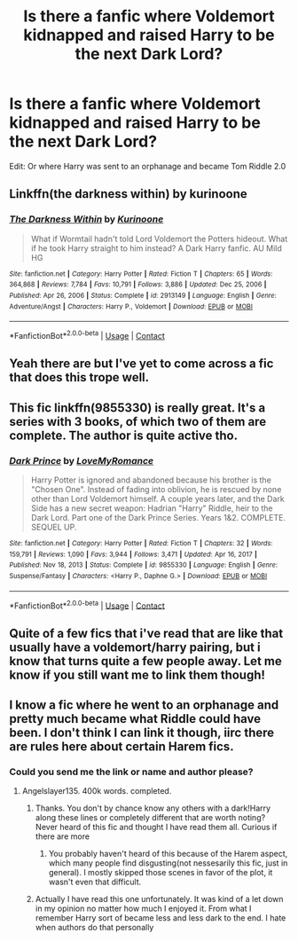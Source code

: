 #+TITLE: Is there a fanfic where Voldemort kidnapped and raised Harry to be the next Dark Lord?

* Is there a fanfic where Voldemort kidnapped and raised Harry to be the next Dark Lord?
:PROPERTIES:
:Author: IAmHalfMEMEZ
:Score: 10
:DateUnix: 1620479097.0
:DateShort: 2021-May-08
:FlairText: Request
:END:
Edit: Or where Harry was sent to an orphanage and became Tom Riddle 2.0


** Linkffn(the darkness within) by kurinoone
:PROPERTIES:
:Author: righteousronin
:Score: 6
:DateUnix: 1620483193.0
:DateShort: 2021-May-08
:END:

*** [[https://www.fanfiction.net/s/2913149/1/][*/The Darkness Within/*]] by [[https://www.fanfiction.net/u/1034541/Kurinoone][/Kurinoone/]]

#+begin_quote
  What if Wormtail hadn't told Lord Voldemort the Potters hideout. What if he took Harry straight to him instead? A Dark Harry fanfic. AU Mild HG
#+end_quote

^{/Site/:} ^{fanfiction.net} ^{*|*} ^{/Category/:} ^{Harry} ^{Potter} ^{*|*} ^{/Rated/:} ^{Fiction} ^{T} ^{*|*} ^{/Chapters/:} ^{65} ^{*|*} ^{/Words/:} ^{364,868} ^{*|*} ^{/Reviews/:} ^{7,784} ^{*|*} ^{/Favs/:} ^{10,791} ^{*|*} ^{/Follows/:} ^{3,886} ^{*|*} ^{/Updated/:} ^{Dec} ^{25,} ^{2006} ^{*|*} ^{/Published/:} ^{Apr} ^{26,} ^{2006} ^{*|*} ^{/Status/:} ^{Complete} ^{*|*} ^{/id/:} ^{2913149} ^{*|*} ^{/Language/:} ^{English} ^{*|*} ^{/Genre/:} ^{Adventure/Angst} ^{*|*} ^{/Characters/:} ^{Harry} ^{P.,} ^{Voldemort} ^{*|*} ^{/Download/:} ^{[[http://www.ff2ebook.com/old/ffn-bot/index.php?id=2913149&source=ff&filetype=epub][EPUB]]} ^{or} ^{[[http://www.ff2ebook.com/old/ffn-bot/index.php?id=2913149&source=ff&filetype=mobi][MOBI]]}

--------------

*FanfictionBot*^{2.0.0-beta} | [[https://github.com/FanfictionBot/reddit-ffn-bot/wiki/Usage][Usage]] | [[https://www.reddit.com/message/compose?to=tusing][Contact]]
:PROPERTIES:
:Author: FanfictionBot
:Score: 2
:DateUnix: 1620483222.0
:DateShort: 2021-May-08
:END:


** Yeah there are but I've yet to come across a fic that does this trope well.
:PROPERTIES:
:Author: senju_bandit
:Score: 3
:DateUnix: 1620481369.0
:DateShort: 2021-May-08
:END:


** This fic linkffn(9855330) is really great. It's a series with 3 books, of which two of them are complete. The author is quite active tho.
:PROPERTIES:
:Author: die_dampfnudel
:Score: 3
:DateUnix: 1620492202.0
:DateShort: 2021-May-08
:END:

*** [[https://www.fanfiction.net/s/9855330/1/][*/Dark Prince/*]] by [[https://www.fanfiction.net/u/5187430/LoveMyRomance][/LoveMyRomance/]]

#+begin_quote
  Harry Potter is ignored and abandoned because his brother is the "Chosen One". Instead of fading into oblivion, he is rescued by none other than Lord Voldemort himself. A couple years later, and the Dark Side has a new secret weapon: Hadrian "Harry" Riddle, heir to the Dark Lord. Part one of the Dark Prince Series. Years 1&2. COMPLETE. SEQUEL UP.
#+end_quote

^{/Site/:} ^{fanfiction.net} ^{*|*} ^{/Category/:} ^{Harry} ^{Potter} ^{*|*} ^{/Rated/:} ^{Fiction} ^{T} ^{*|*} ^{/Chapters/:} ^{32} ^{*|*} ^{/Words/:} ^{159,791} ^{*|*} ^{/Reviews/:} ^{1,090} ^{*|*} ^{/Favs/:} ^{3,944} ^{*|*} ^{/Follows/:} ^{3,471} ^{*|*} ^{/Updated/:} ^{Apr} ^{16,} ^{2017} ^{*|*} ^{/Published/:} ^{Nov} ^{18,} ^{2013} ^{*|*} ^{/Status/:} ^{Complete} ^{*|*} ^{/id/:} ^{9855330} ^{*|*} ^{/Language/:} ^{English} ^{*|*} ^{/Genre/:} ^{Suspense/Fantasy} ^{*|*} ^{/Characters/:} ^{<Harry} ^{P.,} ^{Daphne} ^{G.>} ^{*|*} ^{/Download/:} ^{[[http://www.ff2ebook.com/old/ffn-bot/index.php?id=9855330&source=ff&filetype=epub][EPUB]]} ^{or} ^{[[http://www.ff2ebook.com/old/ffn-bot/index.php?id=9855330&source=ff&filetype=mobi][MOBI]]}

--------------

*FanfictionBot*^{2.0.0-beta} | [[https://github.com/FanfictionBot/reddit-ffn-bot/wiki/Usage][Usage]] | [[https://www.reddit.com/message/compose?to=tusing][Contact]]
:PROPERTIES:
:Author: FanfictionBot
:Score: 2
:DateUnix: 1620492222.0
:DateShort: 2021-May-08
:END:


** Quite of a few fics that i've read that are like that usually have a voldemort/harry pairing, but i know that turns quite a few people away. Let me know if you still want me to link them though!
:PROPERTIES:
:Author: loonylupinx
:Score: 2
:DateUnix: 1620503632.0
:DateShort: 2021-May-09
:END:


** I know a fic where he went to an orphanage and pretty much became what Riddle could have been. I don't think I can link it though, iirc there are rules here about certain Harem fics.
:PROPERTIES:
:Author: Blade1301
:Score: 2
:DateUnix: 1620523678.0
:DateShort: 2021-May-09
:END:

*** Could you send me the link or name and author please?
:PROPERTIES:
:Author: sonicmalibu
:Score: 1
:DateUnix: 1621760417.0
:DateShort: 2021-May-23
:END:

**** Angelslayer135. 400k words. completed.
:PROPERTIES:
:Author: Blade1301
:Score: 2
:DateUnix: 1621773485.0
:DateShort: 2021-May-23
:END:

***** Thanks. You don't by chance know any others with a dark!Harry along these lines or completely different that are worth noting? Never heard of this fic and thought I have read them all. Curious if there are more
:PROPERTIES:
:Author: sonicmalibu
:Score: 1
:DateUnix: 1621773580.0
:DateShort: 2021-May-23
:END:

****** You probably haven't heard of this because of the Harem aspect, which many people find disgusting(not nessesarily this fic, just in general). I mostly skipped those scenes in favor of the plot, it wasn't even that difficult.
:PROPERTIES:
:Author: Blade1301
:Score: 1
:DateUnix: 1621783446.0
:DateShort: 2021-May-23
:END:


***** Actually I have read this one unfortunately. It was kind of a let down in my opinion no matter how much I enjoyed it. From what I remember Harry sort of became less and less dark to the end. I hate when authors do that personally
:PROPERTIES:
:Author: sonicmalibu
:Score: 1
:DateUnix: 1621773860.0
:DateShort: 2021-May-23
:END:
